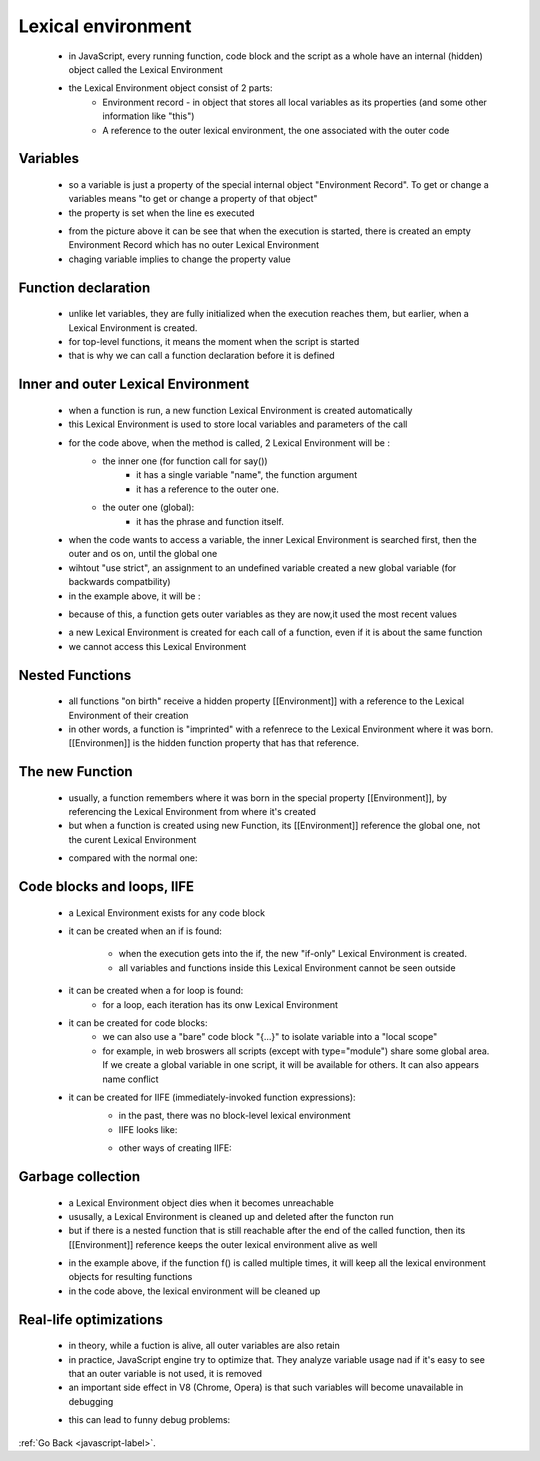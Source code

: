 .. _javascript-lexical-environment-label:

Lexical environment
===================
    - in JavaScript, every running function, code block and the script as a whole have an internal (hidden) object called
      the Lexical Environment

    - the Lexical Environment object consist of 2 parts:
        - Environment record - in object that stores all local variables as its properties (and some other information like "this")
        - A reference to the outer lexical environment, the one associated with the outer code

Variables
---------
    - so a variable is just a property of the special internal object "Environment Record". To get or change a variables means
      "to get or change a property of that object"
    - the property is set when the line es executed

    .. image:: ../../images/javascript/lexical-environment/variable.png
        :align: center

    - from the picture above it can be see that when the execution is started, there is created an empty Environment Record which
      has no outer Lexical Environment
    - chaging variable implies to change the property value

Function declaration
--------------------
    - unlike let variables, they are fully initialized when the execution reaches them, but earlier, when a Lexical Environment
      is created.
    - for top-level functions, it means the moment when the script is started
    - that is why we can call a function declaration before it is defined

    .. image:: ../../images/javascript/lexical-environment/function.png
        :align: center

Inner and outer Lexical Environment
-----------------------------------
    - when a function is run, a new function Lexical Environment is created automatically
    - this Lexical Environment is used to store local variables and parameters of the call

    .. code-block:: python
        :linenos:

        let phraze = "Hello";
        function say(name){
            alert(`$(phrase), $(name)`);
        }
        say("John");

    - for the code above, when the method is called, 2 Lexical Environment will be :
        - the inner one (for function call for say())
            - it has a single variable "name", the function argument
            - it has a reference to the outer one.
        - the outer one (global):
            - it has the phrase and function itself.

    .. image:: ../../images/javascript/lexical-environment/inner-function-1.png
        :align: center

    - when the code wants to access a variable, the inner Lexical Environment is searched first, then the outer and os on, until 
      the global one
    - wihtout "use strict", an assignment to an undefined variable created a new global variable (for backwards compatbility)
    - in the example above, it will be :

    .. image:: ../../images/javascript/lexical-environment/inner-function-2.png
        :align: center

    - because of this, a function gets outer variables as they are now,it used the most recent values

    .. code-block:: python
        :linenos:

        let name = "John";
        function sayHi(name){
            alert('Hi, ' + name) ;
        }
        name = "Peter";
        sayHi(); // Pete

    - a new Lexical Environment is created for each call of a function, even if it is about the same function
    - we cannot access this Lexical Environment

Nested Functions
----------------
    - all functions "on birth" receive a hidden property [[Environment]] with a reference to the Lexical Environment of their creation
    - in other words, a function is "imprinted" with a refenrece to the Lexical Environment where it was born. [[Environmen]] is 
      the hidden function property that has that reference.

    .. image:: ../../images/javascript/lexical-environment/nested-1.png
        :align: center

The new Function
----------------
    - usually, a function remembers where it was born in the special property [[Environment]], by referencing the Lexical 
      Environment from where it's created
    - but when a function is created using new Function, its [[Environment]] reference the global one, not the curent Lexical 
      Environment

    .. code-block:: python
        :linenos:

        function getFunc() {
            let value = "test";
            let func = new Function('alert(value)');
            return func;
        }

        getFunc()(); // error: value is not defined

    - compared with the normal one:

    .. code-block:: python
        :linenos:

        function getFunc() {
            let value = "test";
            let func = function() { alert(value); };
            return func;
        }

        getFunc()(); // "test", from the Lexical Environment of getFunc

Code blocks and loops, IIFE
----------------------------
    - a Lexical Environment exists for any code block
    - it can be created when an if is found:

        .. image:: ../../images/javascript/lexical-environment/code-block-if.png
            :align: center

        - when the execution gets into the if, the new "if-only" Lexical Environment is created.
        - all variables and functions inside this Lexical Environment cannot be seen outside
    - it can be created when a for loop is found:
        - for a loop, each iteration has its onw Lexical Environment
    - it can be created for code blocks:
        - we can also use a "bare" code block "{...}" to isolate variable into a "local scope"
        - for example, in web broswers all scripts (except with type="module") share some global area. If we create a global 
          variable in one script, it will be available for others. It can also appears name conflict

        .. code-block:: python
            :linenos:

            {
                // do some job with local variables that should not be seen outside
                let message = "Hello";
                alert(message); // Hello
            }

            alert(message); // Error: message is not defined

    - it can be created for IIFE (immediately-invoked function expressions):
        - in the past, there was no block-level lexical environment
        - IIFE looks like: 

        .. code-block:: python
            :linenos:

            (function() {
                let message = "Hello";
                alert(message); // Hello
            })();

        - other ways of creating IIFE:

        .. code-block:: python
            :linenos:

            // Ways to create IIFE

            (function() {
                alert("Parentheses around the function");
            })();

            (function() {
                alert("Parentheses around the whole thing");
            }());

            !function() {
                alert("Bitwise NOT operator starts the expression");
            }();

            +function() {
                alert("Unary plus starts the expression");
            }();

Garbage collection
------------------
    - a Lexical Environment object dies when it becomes unreachable
    - ususally, a Lexical Environment is cleaned up and deleted after the functon run
    - but if there is a nested function that is still reachable after the end of the called function, then its [[Environment]]
      reference keeps the outer lexical environment alive as well

    .. code-block:: python
        :linenos:

        function f() {
            let value = 123;
            function g() { alert(value); }
            return g;
        }

        let g = f(); // g is reachable, and keeps the outer lexical environment in memory

    - in the example above, if the function f() is called multiple times, it will keep all the lexical environment objects for 
      resulting functions
    - in the code above, the lexical environment will be cleaned up

    .. code-block:: python
        :linenos:

        function f() {
            let value = 123;
            function g() { alert(value); }
            return g;
        }

        let g = f(); // while g is alive
        // there corresponding Lexical Environment lives

        g = null; // ...and now the memory is cleaned up

Real-life optimizations
-----------------------
    - in theory, while a fuction is alive, all outer variables are also retain
    - in practice, JavaScript engine try to optimize that. They analyze variable usage nad if it's easy to see that an outer
      variable is not used, it is removed
    - an important side effect in V8 (Chrome, Opera) is that such variables will become unavailable in debugging

    .. code-block:: python
        :linenos:

        function f() {
            let value = Math.random();

            function g() {
                debugger; // in console: type alert( value ); No such variable!
            }
            return g;
        }

        let g = f();
        g();

    - this can lead to funny debug problems:

    .. code-block:: python
        :linenos:

        let value = "Surprise!";

        function f() {
            let value = "the closest value";
            function g() {
                debugger; // in console: type alert( value ); Surprise!
            }
            return g;
        }

        let g = f();
        g();

:ref:`Go Back <javascript-label>`.